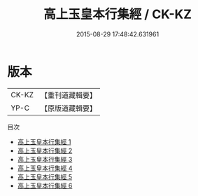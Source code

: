 #+TITLE: 高上玉皇本行集經 / CK-KZ

#+DATE: 2015-08-29 17:48:42.631961
* 版本
 |     CK-KZ|【重刊道藏輯要】|
 |      YP-C|【原版道藏輯要】|
目次
 - [[file:KR5i0015_001.txt][高上玉皇本行集經 1]]
 - [[file:KR5i0015_002.txt][高上玉皇本行集經 2]]
 - [[file:KR5i0015_003.txt][高上玉皇本行集經 3]]
 - [[file:KR5i0015_004.txt][高上玉皇本行集經 4]]
 - [[file:KR5i0015_005.txt][高上玉皇本行集經 5]]
 - [[file:KR5i0015_006.txt][高上玉皇本行集經 6]]
